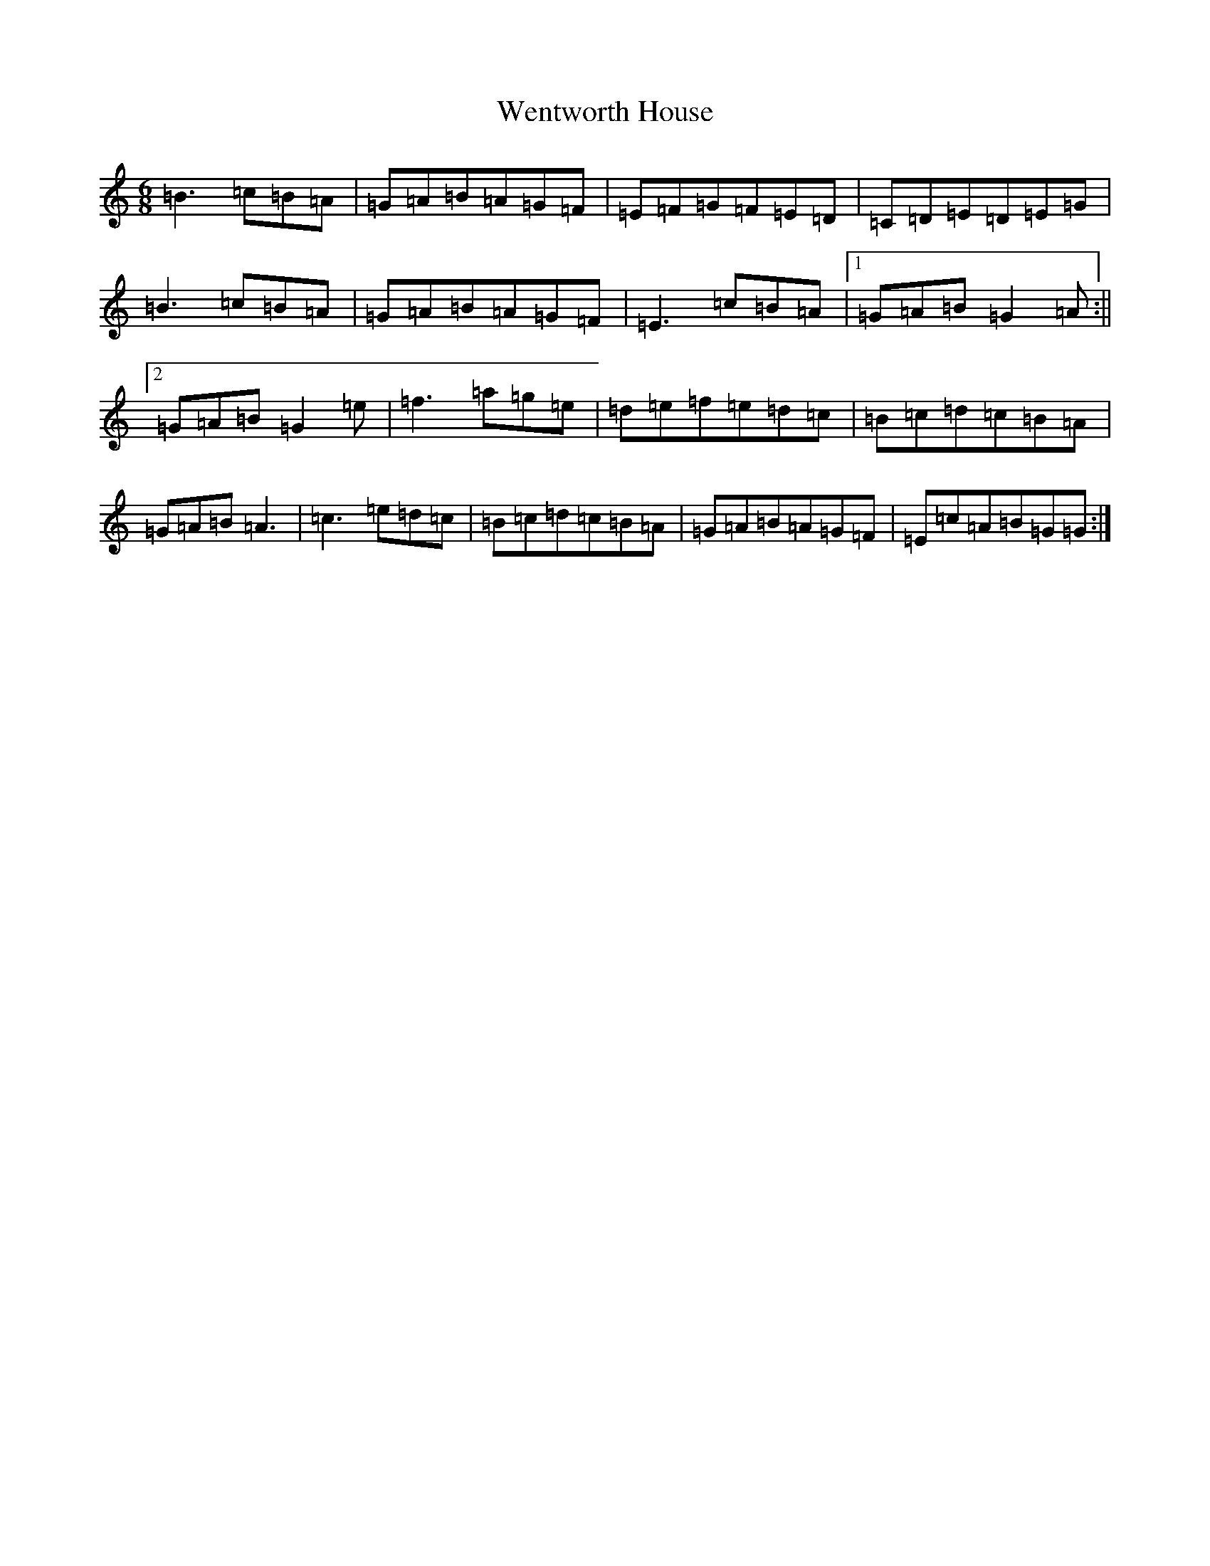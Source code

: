 X: 13488
T: Wentworth House
S: https://thesession.org/tunes/12261#setting12261
Z: D Major
R: polka
M:6/8
L:1/8
K: C Major
=B3=c=B=A|=G=A=B=A=G=F|=E=F=G=F=E=D|=C=D=E=D=E=G|=B3=c=B=A|=G=A=B=A=G=F|=E3=c=B=A|1=G=A=B=G2=A:||2=G=A=B=G2=e|=f3=a=g=e|=d=e=f=e=d=c|=B=c=d=c=B=A|=G=A=B=A3|=c3=e=d=c|=B=c=d=c=B=A|=G=A=B=A=G=F|=E=c=A=B=G=G:|